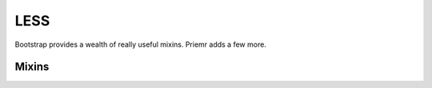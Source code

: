 LESS
=========

Bootstrap provides a wealth of really useful mixins. Priemr adds a few more.

Mixins
----------
	
.. raw:: html

	<table class="table table-striped table-bordered">
		<tbody>
			<tr>
				<td>.transform(@arguments);</td>
				<td>CSS3 transform property. Accepts arguments as entered.</td>
			</tr>
			<tr>
				<td>.transform-style(@transformStyle);</td>
				<td>CSS3 transform-style property.</td>
			</tr>
			<tr>
				<td>.persepective(@perspective);</td>
				<td>CSS3 perspective property.</td>
			</tr>
			<tr>
				<td>.backface-visibility(@visibility);</td>
				<td>CSS3 backface-visibility property.</td>
			</tr>
			<tr>
				<td>.image-set(@imageOne, @imageTwo);</td>
				<td>New property for supporting multiple image sizes for backgrounds.</td>
			</tr>
			<tr>
				<td>.tab-size(@tabSize: 4);</td>
				<td>CSS3 tab-size property for controlling the number of spaces a tab takes up.</td>
			</tr>
			<tr>
				<td>.dragCursor();</td>
				<td>Spits out the necessary css for an open and closed hand dragging cursor. Useful for building drag and drop interfaces.</td>
			</tr>
		</tbody>
	</table>
	
